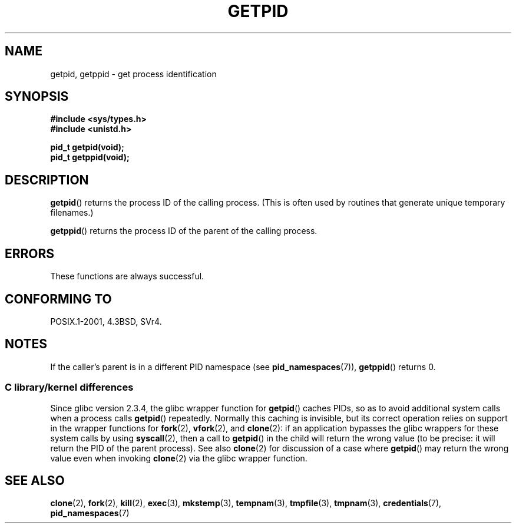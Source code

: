 .\" Copyright 1993 Rickard E. Faith (faith@cs.unc.edu)
.\"
.\" %%%LICENSE_START(VERBATIM)
.\" Permission is granted to make and distribute verbatim copies of this
.\" manual provided the copyright notice and this permission notice are
.\" preserved on all copies.
.\"
.\" Permission is granted to copy and distribute modified versions of this
.\" manual under the conditions for verbatim copying, provided that the
.\" entire resulting derived work is distributed under the terms of a
.\" permission notice identical to this one.
.\"
.\" Since the Linux kernel and libraries are constantly changing, this
.\" manual page may be incorrect or out-of-date.  The author(s) assume no
.\" responsibility for errors or omissions, or for damages resulting from
.\" the use of the information contained herein.  The author(s) may not
.\" have taken the same level of care in the production of this manual,
.\" which is licensed free of charge, as they might when working
.\" professionally.
.\"
.\" Formatted or processed versions of this manual, if unaccompanied by
.\" the source, must acknowledge the copyright and authors of this work.
.\" %%%LICENSE_END
.\"
.TH GETPID 2 2015-03-29 "Linux" "Linux Programmer's Manual"
.SH NAME
getpid, getppid \- get process identification
.SH SYNOPSIS
.B #include <sys/types.h>
.br
.B #include <unistd.h>
.sp
.B pid_t getpid(void);
.br
.B pid_t getppid(void);
.SH DESCRIPTION
.BR getpid ()
returns the process ID of the calling process.
(This is often used by
routines that generate unique temporary filenames.)

.BR getppid ()
returns the process ID of the parent of the calling process.
.SH ERRORS
These functions are always successful.
.SH CONFORMING TO
POSIX.1-2001, 4.3BSD, SVr4.
.SH NOTES
If the caller's parent is in a different PID namespace (see
.BR pid_namespaces (7)),
.BR getppid ()
returns 0.
.\"
.SS C library/kernel differences
Since glibc version 2.3.4,
the glibc wrapper function for
.BR getpid ()
caches PIDs,
so as to avoid additional system calls when a process calls
.BR getpid ()
repeatedly.
Normally this caching is invisible,
but its correct operation relies on support in the wrapper functions for
.BR fork (2),
.BR vfork (2),
and
.BR clone (2):
if an application bypasses the glibc wrappers for these system calls by using
.BR syscall (2),
then a call to
.BR getpid ()
in the child will return the wrong value
(to be precise: it will return the PID of the parent process).
.\" The following program demonstrates this "feature":
.\"
.\" #define _GNU_SOURCE
.\" #include <sys/syscall.h>
.\" #include <sys/wait.h>
.\" #include <stdio.h>
.\" #include <stdlib.h>
.\" #include <unistd.h>
.\"
.\" int
.\" main(int argc, char *argv[])
.\" {
.\"    /* The following statement fills the getpid() cache */
.\"
.\"    printf("parent PID = %ld\n", (long) getpid());
.\"
.\"    if (syscall(SYS_fork) == 0) {
.\"        if (getpid() != syscall(SYS_getpid))
.\"            printf("child getpid() mismatch: getpid()=%ld; "
.\"                    "syscall(SYS_getpid)=%ld\n",
.\"                    (long) getpid(), (long) syscall(SYS_getpid));
.\"        exit(EXIT_SUCCESS);
.\"    }
.\"    wait(NULL);
.\"}
See also
.BR clone (2)
for discussion of a case where
.BR getpid ()
may return the wrong value even when invoking
.BR clone (2)
via the glibc wrapper function.
.SH SEE ALSO
.BR clone (2),
.BR fork (2),
.BR kill (2),
.BR exec (3),
.BR mkstemp (3),
.BR tempnam (3),
.BR tmpfile (3),
.BR tmpnam (3),
.BR credentials (7),
.BR pid_namespaces (7)
